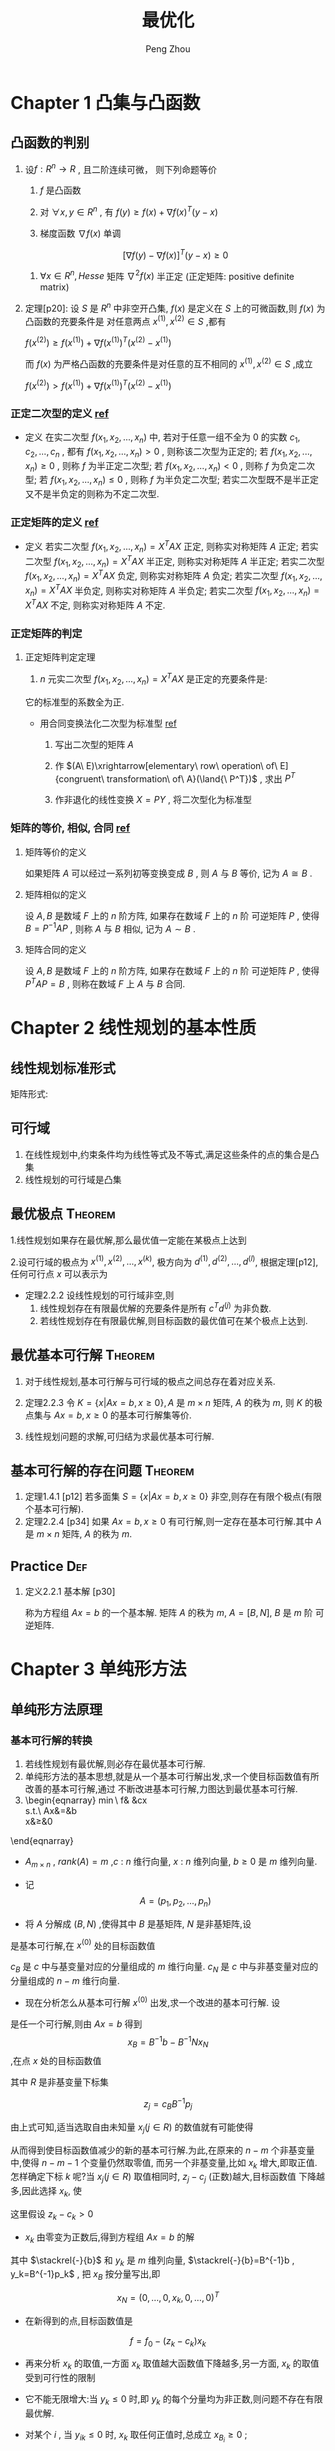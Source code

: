 #+OPTIONS: tex:t
#+TITLE: 最优化
#+AUTHOR: Peng Zhou


* Chapter 1 凸集与凸函数
** 凸函数的判别

   1. 设$f:R^n\to{R}$ , 且二阶连续可微， 则下列命题等价

      1) $f$ 是凸函数

      2) 对 $\forall{x, y} \in{R^n}$ , 有 $f(y)\ge{f(x)+\nabla{f(x)^T}(y-x)}$

      3) 梯度函数 $\nabla{f(x)}$ 单调

	 $$[\nabla{f(y)}-\nabla{f(x)}]^T(y-x)\ge{0}$$

      4) $\forall{x}\in{R^n} , Hesse$ 矩阵 $\nabla^2{f(x)}$ 半正定 (正定矩阵: positive definite matrix)

   2. 定理[p20]:
      设 $S$ 是 $R^n$ 中非空开凸集, $f(x)$ 是定义在 $S$ 上的可微函数,则 $f(x)$ 为凸函数的充要条件是
      对任意两点 $x^{(1)},x^{(2)}\in{S}$ ,都有

      $f(x^{(2)})\ge{}f(x^{(1)})+\nabla{}f(x^{(1)})^T(x^{(2)}-x^{(1)})$

      而 $f(x)$ 为严格凸函数的充要条件是对任意的互不相同的 $x^{(1)},x^{(2)}\in{S}$ ,成立
      
      $f(x^{(2)})>f(x^{(1)})+\nabla{}f(x^{(1)})^T(x^{(2)}-x^{(1)})$

*** 正定二次型的定义 [[http://wenku.baidu.com/link?url=J912nnUKjFJYkRt-w89TPkotscm0SnFl4XwYXHSrxOEDau0TLibvB9J3K81hKOyH-B3K3JWS2_hE9lW6eFj7S1GhD8wDhOg7nqpU2QQ7oLO][ref]]

    * 定义
      在实二次型 $f(x_1,x_2,...,x_n)$ 中, 若对于任意一组不全为 $0$ 的实数 $c_1,c_2,...,c_n$ ,
      都有 $f(x_1,x_2,...,x_n)>0$ , 则称该二次型为正定的; 
      若 $f(x_1,x_2,...,x_n)\ge{0}$ , 则称 $f$ 为半正定二次型; 
      若 $f(x_1,x_2,...,x_n)<0$ , 则称 $f$ 为负定二次型; 
      若 $f(x_1,x_2,...,x_n)\le{0}$ , 则称 $f$ 为半负定二次型;
      若实二次型既不是半正定又不是半负定的则称为不定二次型.
      
*** 正定矩阵的定义 [[http://wenku.baidu.com/link?url=J912nnUKjFJYkRt-w89TPkotscm0SnFl4XwYXHSrxOEDau0TLibvB9J3K81hKOyH-B3K3JWS2_hE9lW6eFj7S1GhD8wDhOg7nqpU2QQ7oLO][ref]]

    * 定义
      若实二次型 $f(x_1,x_2,...,x_n)=X^TAX$ 正定, 则称实对称矩阵 $A$ 正定;
      若实二次型 $f(x_1,x_2,...,x_n)=X^TAX$ 半正定, 则称实对称矩阵 $A$ 半正定;
      若实二次型 $f(x_1,x_2,...,x_n)=X^TAX$ 负定, 则称实对称矩阵 $A$ 负定;
      若实二次型 $f(x_1,x_2,...,x_n)=X^TAX$ 半负定, 则称实对称矩阵 $A$ 半负定;
      若实二次型 $f(x_1,x_2,...,x_n)=X^TAX$ 不定, 则称实对称矩阵 $A$ 不定.

*** 正定矩阵的判定

**** 正定矩阵判定定理

     1. $n$ 元实二次型 $f(x_1,x_2,...,x_n)=X^TAX$ 是正定的充要条件是:
	它的标准型的系数全为正.
	
	+ 用合同变换法化二次型为标准型 [[http://wenku.baidu.com/link?url=1M3RiheBvR4d7sHe1S4htMZzH902EgWo0APzOax7F5oREnwilnTwWQI-F0Els_uinKhevcOL9lPRQnM6-PFL34kUTC96jdC4bwwQRsMDsNS][ref]]

	  1) 写出二次型的矩阵 $A$

	  2) 作 $(A\ E)\xrightarrow[elementary\ row\ operation\ of\ E]{congruent\ transformation\ of\ A}(\land{\ P^T})$ , 求出 $P^T$

	  3) 作非退化的线性变换 $X=PY$ , 将二次型化为标准型
      
*** 矩阵的等价, 相似, 合同 [[http://wenku.baidu.com/link?url=QRehRaAsSmbyVxbYFkyJQRkXw5y-KmKN0eSoFwW7sU--566tbOd3m5NEtCHw8s6LEN4Y_RGH3nMugFTvABikDMFrcjf3ZbOQMVBNR9ZrFI_][ref]]

**** 矩阵等价的定义

     如果矩阵 $A$ 可以经过一系列初等变换变成 $B$ , 则 $A$ 与 $B$ 等价,
     记为 $A\cong{B}$ .

**** 矩阵相似的定义
     
     设 $A,B$ 是数域 $F$ 上的 $n$ 阶方阵, 如果存在数域 $F$ 上的 $n$ 阶
     可逆矩阵 $P$ , 使得 $B=P^{-1}AP$ , 则称 $A$ 与 $B$ 相似,
     记为 $A\sim{B}$ .

**** 矩阵合同的定义
     
     设 $A,B$ 是数域 $F$ 上的 $n$ 阶方阵, 如果存在数域 $F$ 上的 $n$ 阶
     可逆矩阵 $P$ , 使得 $P^{T}AP=B$ , 则称在数域 $F$ 上 $A$ 与 $B$ 合同.


*  Chapter 2 线性规划的基本性质

** 线性规划标准形式
   \begin{eqnarray}
    \min{}&\ &\sum_{j=1}^{n}{c_jx_j}\\
    s.t.\ \ \sum_{j=1}^{n}\alpha_{ij}x_j&=&b_i, i=1,...,m\nonumber\\
    x_j&\ge&{0}, j=1,...,n\nonumber
   \end{eqnarray}

矩阵形式:

   \begin{eqnarray}
    \label{eq:2}
    \min&{c^Tx}&\\
    s.t.\ \ Ax&=&b\nonumber\\
    x&\ge&{0}\nonumber
   \end{eqnarray}

**  可行域
    1. 在线性规划中,约束条件均为线性等式及不等式,满足这些条件的点的集合是凸集
    2. 线性规划的可行域是凸集

** 最优极点							    :Theorem:
   1.线性规划如果存在最优解,那么最优值一定能在某极点上达到

   2.设可行域的极点为 $x^{(1)},x^{(2)},...,x^{(k)}$, 极方向为 $d^{(1)},d^{(2)},...,d^{(l)}$, 根据定理[p12],
      任何可行点 $x$ 可以表示为

      \begin{eqnarray}
      x=\sum_{j=1}^k\lambda_jx^{(j)}&+&\sum_{j=1}^l\mu_jd^{(j)}\\
      \sum_{j=1}^k\lambda_j&=&1\nonumber\\
      \lambda_j&\ge&{0},\ j=1,...,k\nonumber\\
      \mu_j&\ge&0,\ j=1,...,l
      \end{eqnarray}

   - 定理2.2.2 设线性规划的可行域非空,则
     1) 线性规划存在有限最优解的充要条件是所有 $c^Td^{(j)}$  为非负数.
     2) 若线性规划存在有限最优解,则目标函数的最优值可在某个极点上达到.

**  最优基本可行解						    :Theorem:
    1. 对于线性规划,基本可行解与可行域的极点之间总存在着对应关系.
       
    2. 定理2.2.3 
       令 $K=\{x|Ax=b,x\ge{0}\},A$ 是 $m\times{n}$ 矩阵, $A$  的秩为 $m$, 则 $K$
        的极点集与 $Ax=b,x\ge{0}$ 的基本可行解集等价.

    3.  线性规划问题的求解,可归结为求最优基本可行解.

** 基本可行解的存在问题						    :Theorem:
   1. 定理1.4.1 [p12]
       若多面集 $S=\{x|Ax=b,x\ge{0}\}$ 非空,则存在有限个极点(有限个基本可行解).
   2. 定理2.2.4 [p34]
      如果 $Ax=b,x\ge{0}$  有可行解,则一定存在基本可行解.其中 $A$ 是 $m\times{n}$ 矩阵,
      $A$ 的秩为 $m$.

** Practice								:Def:
   1. 定义2.2.1 基本解 [p30]
      
      \begin{equation}
      x=\begin{bmatrix}x_B\\x_N\end{bmatrix}
      =\begin{bmatrix}B^{-1}b\\0\end{bmatrix}
      \end{equation}
      
       称为方程组 $Ax=b$  的一个基本解. 矩阵 $A$ 的秩为 $m$, $A=[B,N]$, $B$  是 $m$ 阶
       可逆矩阵.

* Chapter 3 单纯形方法

** 单纯形方法原理

*** 基本可行解的转换
    
    1. 若线性规划有最优解,则必存在最优基本可行解.
    2. 单纯形方法的基本思想,就是从一个基本可行解出发,求一个使目标函数值有所改善的基本可行解,通过
       不断改进基本可行解,力图达到最优基本可行解.
    3. 
        \begin{eqnarray}
	    \min\ f& \stackrel{def}{=}&cx\\
	    s.t.\ Ax&=&b\nonumber\\
	    x&\ge&0\nonumber
	\end{eqnarray}

       - $A_{m\times{n}}$ , $rank(A)=m$ ,$c$ : $n$ 维行向量, $x$ : $n$ 维列向量, $b\ge0$ 是 $m$ 维列向量.

       - 记 $$A=(p_1,p_2,...,p_n)$$

       - 将 $A$ 分解成 $(B,N)$ ,使得其中 $B$ 是基矩阵, $N$ 是非基矩阵,设 

	 \begin{eqnarray}
	 x^{(0)}=
         \begin{bmatrix}
	 B^{-1}b\\0
         \end{bmatrix}
         \end{eqnarray}

	 是基本可行解,在 $x^{(0)}$ 处的目标函数值
	 
	 \begin{eqnarray}
	 f_{0}=cx^{(0)}=(c_{B},c_{N})
	 \begin{bmatrix}B^{-1}b\\0 \end{bmatrix}
	 =c_BB^{-1}b
         \end{eqnarray}
	 
	 $c_B$ 是 $c$ 中与基变量对应的分量组成的 $m$ 维行向量. $c_N$ 是 $c$ 中与非基变量对应的分量组成的 $n-m$ 维行向量.

       - 现在分析怎么从基本可行解 $x^{(0)}$ 出发,求一个改进的基本可行解. 设 
	 
	 \begin{eqnarray}
	 x=
	 \begin{bmatrix}x_B\\x_N  \end{bmatrix}
	 \end{eqnarray}
	 
	 是任一个可行解,则由 $Ax=b$ 得到 $$x_{B}=B^{-1}b-B^{-1}Nx_N$$ ,在点 $x$ 处的目标函数值
	 
	 \begin{eqnarray}
	 \label{eq:1}
	 f&=&cx=(c_B,c_N)
	 \begin{bmatrix}x_B\\x_N    \end{bmatrix}\\
	 &=&c_Bx_B+c_Nx_N\nonumber\\
	 &=&c_B(B^{-1}b-B^{-1}Nx_N)+c_Nx_N\nonumber\\
	 &=&c_BB^{-1}b-(c_BB^{-1}N-c_N)x_N\nonumber\\
	 &=&f_0-\sum_{j\in{R}}(c_BB^{-1}p_j-c_j)x_j\nonumber\\
	 &=&f_0-\sum_{j\in{R}}(z_j-c_j)x_j\nonumber
         \end{eqnarray}
	 
	 其中 $R$ 是非基变量下标集
	 
	 $$z_j=c_BB^{-1}p_j$$
	 
	 由上式可知,适当选取自由未知量 $x_j(j\in{R})$ 的数值就有可能使得 
	 
	 \begin{equation} \sum_{j\in{R}}(z_j-c_j)x_j>0	 \end{equation}
	 
	 从而得到使目标函数值减少的新的基本可行解.为此,在原来的 $n-m$ 个非基变量中,使得 $n-m-1$ 个变量仍然取零值,
	 而另一个非基变量,比如 $x_k$ 增大,即取正值.怎样确定下标 $k$ 呢?当 $x_j(j\in{R})$ 取值相同时, $z_j-c_j$ (正数)越大,目标函数值
	 下降越多,因此选择 $x_k$, 使
	 
	 \begin{equation}z_k-c_k=\max_{j\in{R}}\{z_j-c_j\}    \end{equation}
	 
	 这里假设 $z_k-c_k>0$

       - $x_k$ 由零变为正数后,得到方程组 $Ax=b$ 的解
	 
	 \begin{eqnarray}x_B=B^{-1}b-B^{-1}p_kx_k=\stackrel{-}{b}-y_kx_k    \end{eqnarray}
    	 
	 其中 $\stackrel{-}{b}$ 和 $y_k$ 是 $m$ 维列向量, $\stackrel{-}{b}=B^{-1}b , y_k=B^{-1}p_k$ , 把 $x_B$ 按分量写出,即
	 
	 \begin{eqnarray}
	 x_B=
	 \begin{bmatrix}
	 x_{B_1}\\x_{B_2}\\\vdots\\x_{B_m}    \end{bmatrix}
	 = \begin{bmatrix}\stackrel{-}{b}_1\\\stackrel{-}{b}_2\\\vdots\\\stackrel{-}{b}_m    \end{bmatrix}
	 - \begin{bmatrix}y_{1k}\\y_{2k}\\\vdots\\y_{mk}    \end{bmatrix}
	 x_k
	 \end{eqnarray}
	 
	 $$x_N=(0,\ldots,0,x_k,0,\ldots,0)^T$$

       - 在新得到的点,目标函数值是
	 
	 $$f=f_0-(z_k-c_k)x_k$$

       - 再来分析 $x_k$ 的取值,一方面 $x_k$ 取值越大函数值下降越多,另一方面, $x_k$ 的取值受到可行性的限制
	 + 它不能无限增大:当 $y_k\le{0}$ 时,即 $y_k$ 的每个分量均为非正数,则问题不存在有限最优解.

	 + 对某个 $i$ , 当 $y_{ik}\le{0}$ 时, $x_k$ 取任何正值时,总成立 $x_{B_i}\ge0$ ;

	 + 而当 $y_{ik}>0$ 时,为保证 $$x_{B_i}=\stackrel{-}{b}_i-y_{ik}x_k\ge0$$
	   
	   就必须取值 $$x_k\le{\frac{\stackrel{-}{b}_i}{y_{ik}}}$$
	   
	   因此,为使 $x_B\ge{0}$ , 应令
	   
	   $$x_k=\min\{\frac{\stackrel{-}{b}_i}{y_{ik}}|y_{ik}>0\}=\frac{\stackrel{-}{b}_r}{y_{rk}}$$

       - $x_k$ 取值 $\frac{\stackrel{-}{b}_r}{y_{rk}}$ 后,原来的基变量 $x_{B_r}=0$ ,得到新的可行解
	 
	 $$x=(x_{B_1},\ldots,x_{B_{r-1}},0,x_{B_{r+1}},0,\ldots,x_k,0,\ldots,0)^T$$
	 
	 这个解一定是基本可行解,这是因为原来的基 $B=(p_{B_1},\ldots,p_{B_r},\ldots,p_{B_m})$ 中的 $m$ 个列
	 是线性无关的,其中不包括 $p_k$ . 由于 $y_k=B^{-1}p_k$ , 故
	 
	 $$p_k=By_k=\sum_{i=1}^{m}y_{ik}p_{B_i}$$
	 即 $p_k$ 是向量组 $p_{B_1},\ldots,p_{B_r},\ldots,p_{B_m}$ 的线性组合,且系数 $y_{rk}\ne0$ ,因此用 $p_k$ 取代 $p_{B_r}$
	 后,得到的向量组 $p_{B_1},\ldots,p_{k},\ldots,p_{B_m}$ 也是线性无关的.
	 因此新的可行解 $x$ 的正分量对应的列线性无关,故 $x$ 为基本可行解.

    4. 经上述变换, $x_k$ 由原来的非基变量变成基变量,而原来的基变量 $x_{B_r}$ 变成非基变量.在新的基本可行解处,目标函数值比原来减少了
       $(z_k-c_k)x_k$ , 重复以上过程,可以进一步改进基本可行解,直到所有 $z_j-c_j\le0$ ,以致任何一个非基变量取正值都不能使目标函数
       值减少时为止.

    5. 通常称 $z_j-c_j$ 为判别数或检验数.

*** 收敛性							    :Theorem:

    - 定理
      对于非退化问题,单纯形方法经有限次迭代或达到最优基本可行解,或得出无界的结论.

* Chapter 4 对偶原理

** 线性规划中的对偶理论

   线性规划中的对偶可以概括为三种形式:

*** 对称对偶

    - 原问题
      
      \begin{eqnarray}
      min& \ cx\\
      s.t.\ Ax&\ge{}&b\nonumber\\
      x&\ge{}&0\nonumber
      \end{eqnarray}

    - 对偶问题
      
      \begin{eqnarray}
      max&\ wb\\
      s.t.\ wA&\le{}&c\nonumber\\
      w&\ge{}&0\nonumber
      \end{eqnarray}

*** 非对称形式的对偶

    - 具有等式约束的线性规划问题
      
      \begin{eqnarray}
      min\ &cx\nonumber\\
      s.t.\ Ax&=&b\nonumber\\
      x&\ge{}&0\nonumber
      \end{eqnarray}

    - 对偶问题(非对称对偶)
      
      \begin{eqnarray}
      max\ &wb\\
      s.t.\ wA&\le{}&c\nonumber
      \end{eqnarray}

*** 一般情形

    - 原问题
      
      \begin{eqnarray}
      min\ &cx\\
      s.t.\ A_1x&\ge{}&b_1\nonumber\\
      A_2x&=&b_2\nonumber\\
      A_3x&\le{}&b_3\nonumber\\
      x&\ge{}&0\nonumber
      \end{eqnarray}

    - 对偶问题
      
      \begin{eqnarray}
      max\ \ w_1b_1\ +\ w_2b_2&+&w_3b_3\\
      s.t.\ w_1A_1+w_2A_2+w_3A_3&\le{}&c\nonumber\\
      w_1&\ge{}&0\nonumber\\
      w_3&\le{}&0\nonumber
      \end{eqnarray}

*** 对偶定理
    
定理[p127]:设 $x^{(0)},w^{(0)}$ 分别是对称对偶形式的可行解,则 $cx^{(0)}\ge{w^{(0)}b}$ .

   - 推论1:
     若 $x^{(0)}$ 和 $w^{(0)}$ 分别是原问题和对偶问题的可行解,且 $cx^{(0)}=w^{(0)}b$ ,
     则 $x^{(0)}$ 和 $w^{(0)}$ 分别是原问题和对偶问题的最优解.

   - 推论2:
     对偶规划有最优解的充要条件是它们同时有可行解.

   - 推论3:
     若原问题的目标函数值在可行域上无下界,则对偶问题无可行解;反之,若对偶问题的目标函数值在可行域上
     无上界,则原问题无可行解.

定理[p127]:设原问题和对偶问题中有一个问题存在最优解,则另一个问题也存在最优解,且两个问题的目标函数的最优值相等.

   - 推论:
     若线性规划存在一个对应基 $B$ 的最优基本可行解,则单纯形乘子 $w=c_BB^{-1}$ 是对偶问题的一个最优解.

*** 互补松弛定理

定理[p129]:设 $x^{(0)},w^{(0)}$ 分别是原问题和对偶问题的可行解,那么 $x^{(0)}$ 和 $w^{(0)}$ 都是最优解的充要条件
           是,对所有 $i$ 和 $j$ ,下列关系成立:

	   1) 如果 $x_j^{(0)}>0$ ,就有 $w^{(0)}p_j=c_j$

	   2) 如果 $w^{(0)}p_j<c_j$ ,就有 $x_j^{(0)}=0$

	   3) 如果 $w_i^{(0)}>0$ ,就有 $A_ix^{(0)}=b_i$

	   4) 如果 $A_ix^{(0)}>b_i$ ,就有 $w_i^{(0)}=0$

* Chapter 7 最优性条件

** 无约束问题的极值条件

*** 必要条件

    1. 定理[p203]:
       设函数 $f(x)$ 在点 $\overline{x}$ 可微,如果存在方向 $d$ ,使 $\nabla{}f(\overline{x})^Td<0$ ,则存在数 $\delta>0$ ,
       使得对每个 $\lambda\in{(0,\delta)}$ ,有 $f(\overline{x}+\lambda{d})<f(\overline{x})$ .

    2. 定理[p204]:一阶必要条件

       设函数 $f(x)$ 在点 $\overline{x}$ 可微,若 $\overline{x}$ 是局部极小点,则梯度 $\nabla{}f(\overline{x})=0$ .

    3. 定理[p204]:二阶必要条件

       设函数 $f(x)$ 在点 $\overline{x}$ 处二次可微,若 $\overline{x}$ 是局部极小点,则梯度 $\nabla{f(\overline{x})}=0$ ,并且
       Hesse 矩阵 $\nabla^2{}f(\overline{x})$ 半正定.

*** 驻点与鞍点

    1. 满足 $\nabla{}f(x^*)=0$ 的点 $x^*$ 称为函数 $f$ 的稳定点或驻点
    2. 如果 $\nabla{}f(x^*)=0$ ,则 $x^*$ 可能是极小点,也可能是极大点,也可能不是极值点.既不是极小点也不是极大点的稳定点叫做函数的鞍点.

*** 二阶充分条件

    1. 定理[p204]:
       设函数 $f(x)$ 在点 $\overline{x}$ 处二次可微,若梯度 $\nabla{}f(\overline{x})=0$ ,且 Hesse 矩阵
       $\nabla^2{}f(\overline{x})$ 正定,则 $\overline{x}$ 是局部极小点.

*** 凸充要条件

    1. 定理[p205]:
       (假设函数是凸函数,给出全局极小点的充分必要条件)
       设 $f(x)$ 是定义在 $R^n$ 上的可微凸函数, $\overline{x}\in{R^n}$ ,则 $\overline{x}$ 为全局极小点的充要条件是
       $\nabla{}f(\overline{x})=0$ .

*** 下降方向

    1. 定义
       设 $x,d\in{R^n}$ ,若存在常数 $\overline{\alpha}>0$ 使得
       
       $f(x+\alpha{d})<f(x),\ \forall{\alpha}\in{(0,\overline{\alpha})}$
       
       则称 $d$ 是 $f$ 在 $x$ 点处的一个下降方向.

*** 下降算法

    1. 无约束优化的下降算法的基本思想
       从某个初始点 $x^{(0)}$ 出发,构造点列 $\{x^{(k)}\}$ 使得 $f(x^{(k+1)})<f(x^{(k)}),k=0,1,\cdots$ .
       算法的目标是点列 $\{x^{(k)}\}$ 中的某个点或某个极限点是目标函数的解或稳定点.

    2. 算法
       
       1) 给定初始点 $x^{(0)}\in{R^n}$ ,精度 $\varepsilon\ge{0}$ .令 $k=0$

       2) 若 $\|\nabla{}f(x^{(k)})\|\le{\varepsilon}$ ,停止,得解 $x^{(k)}$ ,否则转步3

       3) 确定下降方向 $d^{(k)}$ ,使得 $\nabla{}f(x^{(k)})^Td^{(k)}<0$

       4) 确定步长 $\alpha_k>0$ ,使得 $f(x^{(k)}+\alpha_kd^{(k)})<f(x^{(k)})$

       5) 令 $x^{(k+1)}=x^{(k)}+\alpha_kd^{(k)},k:=k+1$ ,转步2
	
*** 一维搜索

**** 精确线搜索
     精确线搜索通过求解一维最优化问题

     $\min_{\alpha>0}f(x^{(k)}+\alpha{}d^{(k)})\stackrel{\triangle}{=}\phi(\alpha)$

     得步长 $\alpha_k$ ,则有

     $\nabla{}f(x^{(k)}+\alpha_kd^{(k)})^Td^{(k)}=0$

     即取 $\alpha_k=\arg{}\min_{\alpha>0}\phi(\alpha)=f(x^{(k)}+\alpha{}d^{(k)})$ ,

     这时 $\alpha_k$ 称为最优步长.这种方法不仅能保证满足下降条件,而且在 $d^{(k)}$ 方向上使下降量
     $D=f(x^{(k)})-f(x^{(k)}+\alpha_kd^{(k)})$ 达到最大,但一般需要较大的
     计算量.

**** 非精确线搜索

     精确线搜索的目的是为了获得最优步长,一般需要较大的计算量.非精确线搜索的目的则是求得使目标函数值
     达到一定下降量的解,即可接受步长,一般只需要较小的计算量.

***** Armijo 型线搜索

    设 $d^{(k)}$ 是 $f$ 在 $x^{(k)}$ 处的一个下降方向,满足 $\nabla{}f(x^{(k)})^Td^{(k)}<0$

    给定 $\sigma_1\in{(0,1)}$ ,取 $\alpha_k>0$ ,使得

    $f(x^{(k)}+\alpha_kd^{(k)})\le{}f(x^{(k)})+\sigma_1\alpha_k\nabla{}f(x^{(k)})^Td^{(k)}$

    即

    $\phi{}(\alpha_k)\le{}\phi{}(0)+\sigma_1\alpha_k\phi{}^{'}(0)$

     易知,上式对充分小的 $\alpha_k$ 均成立,通常希望 $\alpha_k$ 尽可能的大.设 $\beta>0,\rho\in{(0,1)}$ ,一般
     取 $\alpha_k$ 为集合 $\{\beta{}\rho{}^i,i=0,1,\cdots\}$ 中使得上式成立的最大值.

     - 算法
       1) 若 $\alpha_k=1$ 满足上式,则取 $\alpha_k=1$ ,否则转2

       2) 给定常数 $\beta>0,\rho\in{(0,1)}$ ,令 $\alpha_k=\beta$

       3) 若 $\alpha_k$ 满足上式,则终止计算,并得步长 $\alpha_k$ ,否则转4

       4) 令 $\alpha_k:=\rho\alpha_k$ ,转3

*** 牛顿法

**** 无约束非线性规划问题

     $\min_{x\in{R^n}}f(x)$

     其中 $f(x)$ 二次连续可微.
     
    - 设 $x^{(k)}$ 是当前迭代点,则 $f(x)$ 在 $x^{(k)}$ 处的 Taylor 展式为
      \begin{eqnarray}
       f(x)&=&f(x^{(k)})+\nabla{}f(x^{(k)})^T(x-x^{(k)})\\
       &+&\frac{1}{2}(x-x^{(k)})^T\nabla^2f(x^{(k)})(x-x^{(k)})\\
           &+&o(\|(x-x^{(k)})\|^2)
      \end{eqnarray}

    - 故考虑二次规划问题
      \begin{eqnarray}
      \min_{x}f(x)&=&\nabla{}f(x^{(k)})^T(x-x^{(k)})\\
      &+&\frac{1}{2}(x-x^{(k)})^T\nabla^2f(x^{(k)})(x-x^{(k)})\\
      &+&o(\|(x-x^{(k)})\|^2)
      \end{eqnarray}
      
      当 $\nabla^2f(x^{(k)})$ 正定时,上述问题的最优解为

      \begin{eqnarray}
      \tilde{x}=x^{(k)}-[\nabla^2f(x^{(k)})]^{-1}\nabla{}f(x^{(k)})
      \end{eqnarray}

      将 $\tilde{x}$ 作为新的迭代点 $x^{(k+1)}$ ,得到
      
      \begin{eqnarray}
      x^{(k+1)}=x^{(k)}-[\nabla^2f(x^{(k)})]^{-1}\nabla{}f(x^{(k)})
      \end{eqnarray}

    - 若记
      
      \begin{eqnarray}
      d^{(k)}=-[\nabla^2f(x^{(k)})]^{-1}\nabla{}f(x^{(k)})
      \end{eqnarray}
      
      则
      $x^{(k+1)}=x^{(k)}+d^{(k)}$
      
      $d^{(k)}$ 称为 $f(x)$ 在 $x^{(k)}$ 处的 Newton 方向.

    - 因此,牛顿法就是以 Newton 方向为搜索方向,以 $1$ 为步长(即简单一维搜索)进行迭代的方法.

**** 算法(Newton法)

     1) 选定初始数据.给定初始点 $x^{(0)}\in{R^n}$ ,精度参数 $\varepsilon\ge0$ ,令 $k=0$

     2) 终止判别.若 $\|\nabla{}f(x^{(k)})\|\le{\varepsilon}$ ,停止,得 $\tilde{x}=x^{(k)}$,否则转步3

     3) 构造搜索方向.求解线性方程组 $\nabla^2f(x^{(k)})d=-\nabla{}f(x^{(k)})$ 得 $d^{(k)}$

     4) 确定新的迭代点.令 $x^{(k+1)}=x^{(k)}+d^{(k)},k:=k+1$ ,转步2

**** 算法分析

     - 对于一般的无约束凸二次规划问题,Newton 法具有二次终止性(即经过一次迭代就得到精确的最优解).

     - 在一定条件下,若初始点在最优解附件,则 Newton 法具有二阶收敛速度.

     - 对于一般的无约束非线性规划问题,用 Newton 法求解时,既不能保证经过有限次迭代得到精确最优解,
       也不能保证该算法具有收敛性,并且 Newton 方向不一定是下降方向.

*** 拟牛顿法

    - Newton 法虽然具有收敛性的优点,但由于在构造 Newton 方向时需要计算目标函数在迭代点处的 Hesse 阵
    的逆阵,计算量非常大.

    - 拟牛顿法就是为减少 Newton 法的计算量而产生的一种方法,其思想是:用某个正定矩阵代替 Newton 方向中的 Hesse 阵.
    
**** 拟 Newton 方程

     - 考虑无约束非线性规划问题
       
       $\min_{x\in{R^n}}f(x)$
       
       其中 $f(x)$ 二次连续可微.

     - 设 $x^{(k)}$ 是当前迭代点, $H_k\in{}R^{n\times{n}}$ 是对称矩阵, $B_k=H_k^{-1}$ ,令

       $d^{(k)}=-H_k\nabla{}f(x^{(k)})=-B_k^{-1}\nabla{}f(x^{(k)})$
       
       将 $d^{(k)}$ 作为 $f$ 在 $x^{(k)}$ 处的搜索方向.显然,当 $H_k$ 正定时, $d^{(k)}$ 是 $f$ 在 $x^{(k)}$
       处的下降方向.

     - 为了继承 Newton 法的二次收敛速度,我们希望 $H_k$ 是 $[\nabla^2f(x^{(k)})]^{-1}$ 的某种近似.
       为此,先考虑 $[\nabla^2f(x^{(k)})]^{-1}$ 的性质.
       利用梯度函数 $\nabla{}f(x)$ 的 Taylor 展式:
       
       $\nabla{}f(x^{(k)})\approx{}\nabla{}f(x^{(k+1)})+\nabla^2f(x^{(k+1)})(x^{(k)}-x^{(k+1)})$
       
       即
       
       $\nabla{}f(x^{(k)})-\nabla{}f(x^{(k+1)})\approx\nabla^2f(x^{(k+1)})(x^{(k)}-x^{(k+1)})$
       
       
       记 $s^{(k)}=x^{(k+1)}-x^{(k)},y^{(k)}=\nabla{}f(x^{(k+1)})-\nabla{}f(x^{(k)})$ ,则有上式
       
       $y^{(k)}\approx{}\nabla^2f(x^{(k+1)})s^{(k)}$ , $or$ $[\nabla^2{}f(x^{(k+1)})]^{-1}y^{(k)}\approx{}s^{(k)}$
       
       因此,为使 $H_{k+1}$ 是 $[\nabla^2f(x^{(k+1)})]^{-1}$ 的某种近似,要求 $H_{k+1}$ 满足

       $H_{k+1}y^{(k)}=s^{(k)}$

       上式称为关于 $H_{k+1}$ 的拟牛顿方程,它刻画了 $H_{k+1}$ 近似于 $[\nabla^2f(x^{(k+1)})]^{-1}$ 时应具有的
       一个重要特性.

       $B_{k+1}$ 应满足

       $B_{k+1}s^{(k)}=y^{(k)}$

       上式称为关于 $B_{k+1}$ 的拟牛顿方程.这时, $d^{(k)}=-H_k\nabla{}f(x^{(k)})=-B_k^{-1}\nabla{}f(x^{(k)})$
       称为 $f$ 在 $x^{(k)}$ 处的拟牛顿方向.上式表明 $B_{k+1}$ 与 $\nabla^2f(x^{(k+1)})$ 沿方向 $d^{(k)}$ 近似相等.因而,拟牛顿方向
       是牛顿方向在某种意义上的一个近似.

*** 共轭梯度法

**** 共轭方向

     - 定义[p291]
       设 $A$ 是 $n\times{n}$ 对称正定矩阵,若 $R^n$ 中的两个方向 $d^{(1)}$ 和 $d^{(2)}$ 满足
       
       $d^{(1)T}Ad^{(2)}=0$
       
       则称这两个方向关于 $A$ 共轭,或称它们关于 $A$ 正交.

     - 若 $d^{(1)},d^{(2)},\cdots,d^{(k)}$ 是 $R^n$ 中 $k$ 个方向,它们两两关于 $A$ 共轭,即满足
       
       $d^{(i)T}Ad^{(j)}=0,i\ne{j};i,j=1,\cdots,k$
       
       则称这组方向是 $A$ 共轭的,或称它们为 $A$ 的 $k$ 个共轭方向.

     - 若 $A$ 是单位矩阵,则两个方向关于 $A$ 共轭等价于两个方向正交.

***** 共轭方向的性质

      1. 定理[p292]

	 设 $A$ 是 $n$ 阶对称正定矩阵, $d^{(1)},d^{(2)},\cdots,d^{(k)}$ 是 $k$ 个 $A$ 共轭
	 的非零向量,则这个向量组线性无关.

      2. 扩张子空间定理[p293]

	 设有函数
	
	 $f(x)=\frac{1}{2}x^TAx+b^Tx+c$
	
	 其中 $A$ 是 $n$ 阶对称正定矩阵(严格凸函数), $d^{(1)},d^{(2)},\cdots,d^{(k)}$ 是 $A$ 共轭的非零向量.
	 以任意的 $x^{(1)}\in{R^n}$ 为初始点,依次沿 $d^{(1)},d^{(2)},\cdots,d^{(k)}$ 进行一维
	 搜索,得到点 $x^{(2)},x^{(3)},\cdots,x^{(k+1)}$ ,则 $x^{(k+1)}$ 是函数 $f(x)$ 在
	 线性流形

	 $x^{(1)}+\beta_k$

	 上的唯一极小点.特别地,当 $k=n$ 时, $x^{(n+1)}$ 是函数 $f(x)$ 在 $R^n$ 上的唯一极小点.
	 其中
	
	 $\beta_k=\{x\mid{}x=\sum_{i=1}^k\lambda_id^{(i)},\lambda_i\in(-\infty,+\infty)\}$

      3. 推论[p294]
	 
	 在上述定理的条件下,必有
	 
	 $g_{k+1}^Td^{(j)}=0,\forall{}j\le{k}$

      4. 上述定理表明,对于二次凸函数,若沿一组共轭方向(非零向量)搜索,经有限步迭代必达到极小点.
	 

** 约束极值问题
       
